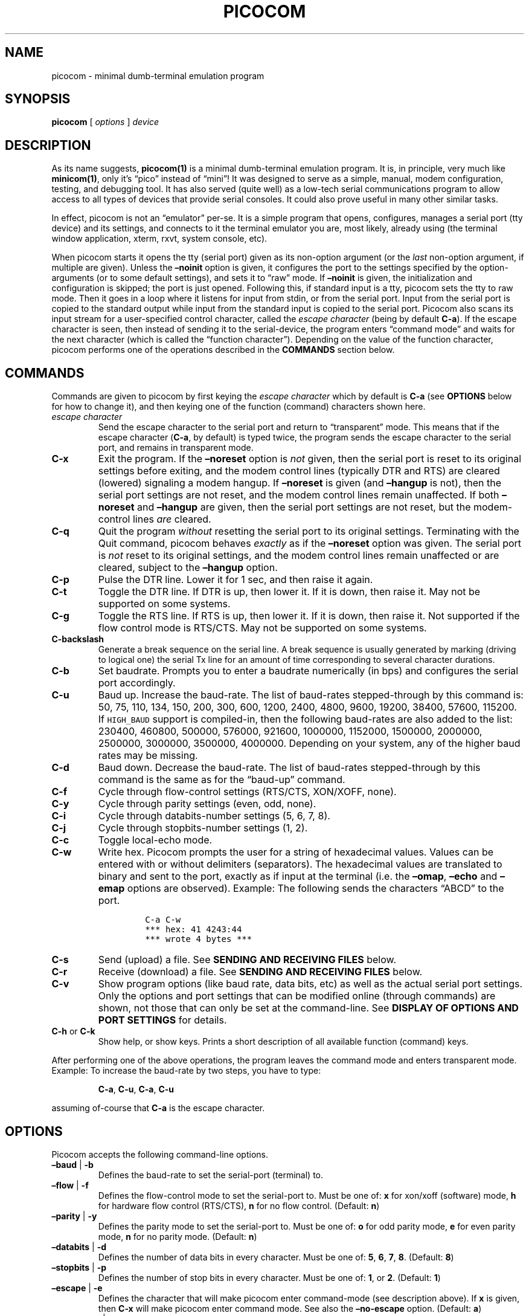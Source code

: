 .\" Automatically generated by Pandoc 2.9.2.1
.\"
.ad l
.TH "PICOCOM" "1" "" "Picocom 3.2a" "User Commands"
.nh
.SH NAME
.PP
picocom - minimal dumb-terminal emulation program
.SH SYNOPSIS
.PP
\f[B]picocom\f[R] [ \f[I]options\f[R] ] \f[I]device\f[R]
.SH DESCRIPTION
.PP
As its name suggests, \f[B]picocom(1)\f[R] is a minimal dumb-terminal
emulation program.
It is, in principle, very much like \f[B]minicom(1)\f[R], only it\[cq]s
\[lq]pico\[rq] instead of \[lq]mini\[rq]! It was designed to serve as a
simple, manual, modem configuration, testing, and debugging tool.
It has also served (quite well) as a low-tech serial communications
program to allow access to all types of devices that provide serial
consoles.
It could also prove useful in many other similar tasks.
.PP
In effect, picocom is not an \[lq]emulator\[rq] per-se.
It is a simple program that opens, configures, manages a serial port
(tty device) and its settings, and connects to it the terminal emulator
you are, most likely, already using (the terminal window application,
xterm, rxvt, system console, etc).
.PP
When picocom starts it opens the tty (serial port) given as its
non-option argument (or the \f[I]last\f[R] non-option argument, if
multiple are given).
Unless the \f[B]\[en]noinit\f[R] option is given, it configures the port
to the settings specified by the option-arguments (or to some default
settings), and sets it to \[lq]raw\[rq] mode.
If \f[B]\[en]noinit\f[R] is given, the initialization and configuration
is skipped; the port is just opened.
Following this, if standard input is a tty, picocom sets the tty to raw
mode.
Then it goes in a loop where it listens for input from stdin, or from
the serial port.
Input from the serial port is copied to the standard output while input
from the standard input is copied to the serial port.
Picocom also scans its input stream for a user-specified control
character, called the \f[I]escape character\f[R] (being by default
\f[B]C-a\f[R]).
If the escape character is seen, then instead of sending it to the
serial-device, the program enters \[lq]command mode\[rq] and waits for
the next character (which is called the \[lq]function character\[rq]).
Depending on the value of the function character, picocom performs one
of the operations described in the \f[B]COMMANDS\f[R] section below.
.SH COMMANDS
.PP
Commands are given to picocom by first keying the \f[I]escape
character\f[R] which by default is \f[B]C-a\f[R] (see \f[B]OPTIONS\f[R]
below for how to change it), and then keying one of the function
(command) characters shown here.
.TP
\f[I]escape character\f[R]
Send the escape character to the serial port and return to
\[lq]transparent\[rq] mode.
This means that if the escape character (\f[B]C-a\f[R], by default) is
typed twice, the program sends the escape character to the serial port,
and remains in transparent mode.
.TP
\f[B]C-x\f[R]
Exit the program.
If the \f[B]\[en]noreset\f[R] option is \f[I]not\f[R] given, then the
serial port is reset to its original settings before exiting, and the
modem control lines (typically DTR and RTS) are cleared (lowered)
signaling a modem hangup.
If \f[B]\[en]noreset\f[R] is given (and \f[B]\[en]hangup\f[R] is not),
then the serial port settings are not reset, and the modem control lines
remain unaffected.
If both \f[B]\[en]noreset\f[R] and \f[B]\[en]hangup\f[R] are given, then
the serial port settings are not reset, but the modem-control lines
\f[I]are\f[R] cleared.
.TP
\f[B]C-q\f[R]
Quit the program \f[I]without\f[R] resetting the serial port to its
original settings.
Terminating with the Quit command, picocom behaves \f[I]exactly\f[R] as
if the \f[B]\[en]noreset\f[R] option was given.
The serial port is \f[I]not\f[R] reset to its original settings, and the
modem control lines remain unaffected or are cleared, subject to the
\f[B]\[en]hangup\f[R] option.
.TP
\f[B]C-p\f[R]
Pulse the DTR line.
Lower it for 1 sec, and then raise it again.
.TP
\f[B]C-t\f[R]
Toggle the DTR line.
If DTR is up, then lower it.
If it is down, then raise it.
May not be supported on some systems.
.TP
\f[B]C-g\f[R]
Toggle the RTS line.
If RTS is up, then lower it.
If it is down, then raise it.
Not supported if the flow control mode is RTS/CTS.
May not be supported on some systems.
.TP
\f[B]C-backslash\f[R]
Generate a break sequence on the serial line.
A break sequence is usually generated by marking (driving to logical
one) the serial Tx line for an amount of time corresponding to several
character durations.
.TP
\f[B]C-b\f[R]
Set baudrate.
Prompts you to enter a baudrate numerically (in bps) and configures the
serial port accordingly.
.TP
\f[B]C-u\f[R]
Baud up.
Increase the baud-rate.
The list of baud-rates stepped-through by this command is: 50, 75, 110,
134, 150, 200, 300, 600, 1200, 2400, 4800, 9600, 19200, 38400, 57600,
115200.
If \f[C]HIGH_BAUD\f[R] support is compiled-in, then the following
baud-rates are also added to the list: 230400, 460800, 500000, 576000,
921600, 1000000, 1152000, 1500000, 2000000, 2500000, 3000000, 3500000,
4000000.
Depending on your system, any of the higher baud rates may be missing.
.TP
\f[B]C-d\f[R]
Baud down.
Decrease the baud-rate.
The list of baud-rates stepped-through by this command is the same as
for the \[lq]baud-up\[rq] command.
.TP
\f[B]C-f\f[R]
Cycle through flow-control settings (RTS/CTS, XON/XOFF, none).
.TP
\f[B]C-y\f[R]
Cycle through parity settings (even, odd, none).
.TP
\f[B]C-i\f[R]
Cycle through databits-number settings (5, 6, 7, 8).
.TP
\f[B]C-j\f[R]
Cycle through stopbits-number settings (1, 2).
.TP
\f[B]C-c\f[R]
Toggle local-echo mode.
.TP
\f[B]C-w\f[R]
Write hex.
Picocom prompts the user for a string of hexadecimal values.
Values can be entered with or without delimiters (separators).
The hexadecimal values are translated to binary and sent to the port,
exactly as if input at the terminal (i.e.\ the \f[B]\[en]omap\f[R],
\f[B]\[en]echo\f[R] and \f[B]\[en]emap\f[R] options are observed).
Example: The following sends the characters \[lq]ABCD\[rq] to the port.
.RS
.IP
.nf
\f[C]
C-a C-w
*** hex: 41 4243:44
*** wrote 4 bytes ***
\f[R]
.fi
.RE
.TP
\f[B]C-s\f[R]
Send (upload) a file.
See \f[B]SENDING AND RECEIVING FILES\f[R] below.
.TP
\f[B]C-r\f[R]
Receive (download) a file.
See \f[B]SENDING AND RECEIVING FILES\f[R] below.
.TP
\f[B]C-v\f[R]
Show program options (like baud rate, data bits, etc) as well as the
actual serial port settings.
Only the options and port settings that can be modified online (through
commands) are shown, not those that can only be set at the command-line.
See \f[B]DISPLAY OF OPTIONS AND PORT SETTINGS\f[R] for details.
.TP
\f[B]C-h\f[R] or \f[B]C-k\f[R]
Show help, or show keys.
Prints a short description of all available function (command) keys.
.PP
After performing one of the above operations, the program leaves the
command mode and enters transparent mode.
Example: To increase the baud-rate by two steps, you have to type:
.RS
.PP
\f[B]C-a\f[R], \f[B]C-u\f[R], \f[B]C-a\f[R], \f[B]C-u\f[R]
.RE
.PP
assuming of-course that \f[B]C-a\f[R] is the escape character.
.SH OPTIONS
.PP
Picocom accepts the following command-line options.
.TP
\f[B]\[en]baud\f[R] | \f[B]-b\f[R]
Defines the baud-rate to set the serial-port (terminal) to.
.TP
\f[B]\[en]flow\f[R] | \f[B]-f\f[R]
Defines the flow-control mode to set the serial-port to.
Must be one of: \f[B]x\f[R] for xon/xoff (software) mode, \f[B]h\f[R]
for hardware flow control (RTS/CTS), \f[B]n\f[R] for no flow control.
(Default: \f[B]n\f[R])
.TP
\f[B]\[en]parity\f[R] | \f[B]-y\f[R]
Defines the parity mode to set the serial-port to.
Must be one of: \f[B]o\f[R] for odd parity mode, \f[B]e\f[R] for even
parity mode, \f[B]n\f[R] for no parity mode.
(Default: \f[B]n\f[R])
.TP
\f[B]\[en]databits\f[R] | \f[B]-d\f[R]
Defines the number of data bits in every character.
Must be one of: \f[B]5\f[R], \f[B]6\f[R], \f[B]7\f[R], \f[B]8\f[R].
(Default: \f[B]8\f[R])
.TP
\f[B]\[en]stopbits\f[R] | \f[B]-p\f[R]
Defines the number of stop bits in every character.
Must be one of: \f[B]1\f[R], or \f[B]2\f[R].
(Default: \f[B]1\f[R])
.TP
\f[B]\[en]escape\f[R] | \f[B]-e\f[R]
Defines the character that will make picocom enter command-mode (see
description above).
If \f[B]x\f[R] is given, then \f[B]C-x\f[R] will make picocom enter
command mode.
See also the \f[B]\[en]no-escape\f[R] option.
(Default: \f[B]a\f[R])
.TP
\f[B]\[en]no-escape\f[R] | \f[B]-n\f[R]
Disables the escape character.
Picocom will never enter command-mode if this option is given.
To exit picocom, in this case, you must either close its standard input,
or send it the TERM or INT signal.
(Default: Disabled).
.TP
\f[B]\[en]echo\f[R] | \f[B]-c\f[R]
Enable local echo.
Every character being read from the terminal (standard input) is echoed
to the terminal (standard output) subject to the echo-mapping
configuration (see \f[B]\[en]emap\f[R] option).
(Default: Disabled)
.TP
\f[B]\[en]noinit\f[R] | \f[B]-i\f[R]
If given, picocom will not initialize, configure, or otherwise mess with
the serial port at start-up.
It will just open it.
This is useful, for example, for connecting picocom to already-connected
modems, or already configured ports without terminating the connection,
or altering their settings.
If required, serial port parameters can then be adjusted at run-time by
commands.
See also the \f[B]\[en]noreset\f[R] and \f[B]\[en]hangup\f[R] options.
(Default: Disabled)
.TP
\f[B]\[en]noreset\f[R] | \f[B]-r\f[R]
If given, picocom will not reset the serial port when exiting.
It will just close the respective file descriptor and do nothing more.
The serial port settings will \f[I]not\f[R] be restored to their
original values and, unless the \f[B]\[en]hangup\f[R] option is also
given, the modem-control lines will \f[I]not\f[R] be affected.
This is useful, for example, for leaving modems connected when exiting
picocom.
Regardless whether the \f[B]\[en]noreset\f[R] option is given, the user
can exit picocom using the \[lq]Quit\[rq] command (instead of
\[lq]Exit\[rq]), which makes picocom behave \f[I]exactly\f[R] as if
\f[B]\[en]noreset\f[R] was given.
See also the \f[B]\[en]hangup\f[R] option.
(Default: Disabled)
.RS
.PP
NOTICE: Picocom clears the modem control lines on exit by setting the
\f[I]HUPCL\f[R] control bit of the respective port.
Picocom always sets HUPCL according to the \f[B]\[en]noreset\f[R] and
\f[B]\[en]hangup\f[R] options.
If \f[B]\[en]noreset\f[R] is given and \f[B]\[en]hangup\f[R] is not,
then HUPCL for the port is cleared and will remain so after exiting
picocom.
If \f[B]\[en]noreset\f[R] is \f[I]not\f[R] given, or if both
\f[B]\[en]noreset\f[R] and \f[B]\[en]hangup\f[R] are given, then HUPCL
is set for the port and will remain so after exiting picocom.
This is true, regardless of the way picocom terminates (command, read
zero-bytes from standard input, killed by signal, fatal error, etc), and
regardless of the \f[B]\[en]noinit\f[R] option.
.RE
.TP
\f[B]\[en]hangup\f[R] | \f[B]-u\f[R]
If given together with \f[B]\[en]noreset\f[R], picocom will not reset
the serial port to it\[cq]s original settings on exit, but it
\f[I]will\f[R] clear the modem control lines (typically DTR and RTS) to
signal a modem hangup.
Without the \f[B]\[en]noreset\f[R] option (explicitly given, or implied
by exiting with the \[lq]Quit\[rq] command) \f[B]\[en]hangup\f[R] has no
effect (without \f[B]\[en]noreset\f[R] picocom always clears the modem
control lines on exit, anyway).
.TP
\f[B]\[en]nolock\f[R] | \f[B]-l\f[R]
If given, picocom will \f[I]not\f[R] attempt to lock the serial port
before opening it.
Normally, depending on how it\[cq]s compiled, picocom attempts to get a
UUCP-style lock-file (e.g.\ `/var/lock/LCK..ttyS0') before opening the
port, or attempts to lock the port device-node using \f[B]flock(2)\f[R].
Failing to do so, results in the program exiting after emitting an
error-message.
It is possible that your picocom binary is compiled without support for
locking.
In this case the \f[B]\[en]nolock\f[R] option is accepted, but has no
effect.
(Default: Disabled)
.TP
\f[B]\[en]send-cmd\f[R] | \f[B]-s\f[R]
Specifies the external program (and any arguments to it) that will be
used for transmitting files.
If the argument to \f[B]\[en]send-cmd\f[R] is the empty string
(\[cq]\[cq]), the send-file command is disabled.
See \f[B]SENDING AND RECEIVING FILES\f[R].
(Default: \f[B]sz -vv\f[R])
.TP
\f[B]\[en]receive-cmd\f[R] | \f[B]-v\f[R]
Specifies the external program (and any arguments to it) that will be
used for receiving files.
If the argument to \f[B]\[en]receive-cmd\f[R] is the empty string
(\[cq]\[cq]), the receive-file command is disabled.
See \f[B]SENDING AND RECEIVING FILES\f[R].
(Default: \f[B]rz -vv\f[R])
.TP
\f[B]\[en]imap\f[R]
Specifies the input character map (i.e.\ special characters to be
replaced when read from the serial port).
See \f[B]INPUT, OUTPUT, AND ECHO MAPPING\f[R].
(Default: Empty)
.TP
\f[B]\[en]omap\f[R]
Specifies the output character map (i.e.\ special characters to be
replaced before being written to serial port).
See \f[B]INPUT, OUTPUT, AND ECHO MAPPING\f[R].
(Default: Empty)
.TP
\f[B]\[en]emap\f[R]
Specifies the local-echo character map (i.e.\ special characters to be
replaced before being echoed-back to the terminal, if local-echo is
enabled).
See \f[B]INPUT, OUTPUT, AND ECHO MAPPING\f[R].
(Default: \f[B]delbs,crcrlf\f[R])
.TP
\f[B]\[en]logfile\f[R] | \f[B]-g\f[R]
Use specified file for logging (recording) serial input, and possibly
serial output.
If the file exists, it is appended to.
Every character read from the serial port is written to the specified
file (before input mapping is performed).
If local-echo mode is is enabled (see \f[B]\[en]echo\f[R] option and
\f[B]C-c\f[R] command), then every character written to the serial port
(after output mapping is performed) is also logged to the same file.
(Default: no logging)
.TP
\f[B]\[en]initstring\f[R] | \f[B]-t\f[R]
Send the provided string after opening and configuring the serial port.
The init string is sent exactly as if it was input at the terminal.
Sending the init string, picocom observes the \f[B]\[en]omap\f[R] output
mapping, the \f[B]\[en]echo\f[R] local-echo setting, and the
\f[B]\[en]emap\f[R] local-echo mapping.
This feature is useful, for example, if the serial device needs some
special magic strings to start responding.
Use \f[B]echo(1)\f[R] or \f[B]xxd(1)\f[R] to generate special characters
like a CR or binary data.
Example:
.RS
.IP
.nf
\f[C]
picocom -t \[dq]$(echo -ne \[aq]AAATZ\[rs]r\[rs]n\[aq])\[dq] /dev/ttyS0
\f[R]
.fi
.PP
Note, that the init string is not sent if \f[B]\[en]noinit\f[R] is
given.
(Default: empty).
.RE
.TP
\f[B]\[en]lower-rts\f[R]
Lower the RTS modem control signal after opening the serial port.
Only supported when flow-control mode is not set to RTS/CTS, ignored
otherwise.
Only supported on some systems.
.RS
.PP
If neither \f[B]\[en]lower-rts\f[R] nor \f[B]\[en]raise-rts\f[R] are
given, the state of the RTS signal, after opening and configuring the
port, is system dependent.
On most systems the signal is raised.
.RE
.TP
\f[B]\[en]raise-rts\f[R]
Raise the RTS modem control signal after opening the serial port.
Only supported when flow-control mode is not set to RTS/CTS, ignored
otherwise.
Only supported on some systems.
.RS
.PP
If neither \f[B]\[en]raise-rts\f[R] nor \f[B]\[en]lower-rts\f[R] are
given, the state of the RTS signal, after opening and configuring the
port, is system dependent.
On most systems the signal is raised.
.RE
.TP
\f[B]\[en]lower-dtr\f[R]
Lower the DTR control signal after opening the serial port.
Only supported on some systems.
.RS
.PP
If neither \f[B]\[en]lower-dtr\f[R] nor \f[B]\[en]raise-dtr\f[R] are
given, the state of the DTR signal, after opening and configuring the
port, is system dependent.
On most systems the signal is raised.
.RE
.TP
\f[B]\[en]raise-dtr\f[R]
Raise the DTR control signal after opening the serial port.
Only supported on some systems.
.RS
.PP
If neither \f[B]\[en]raise-dtr\f[R] nor \f[B]\[en]lower-dtr\f[R] are
given, the state of the DTR signal, after opening and configuring the
port, is system dependent.
On most systems the signal is raised.
.RE
.TP
\f[B]\[en]exit-after\f[R] | \f[B]-x\f[R]
Exit picocom if it remains idle for the specified time (in
milliseconds).
Picocom is considered idle if: Nothing is read (received) from the
serial port, AND there is nothing to write (send) to the serial port,
AND nothing is read from the standard input (terminal).
If \f[B]\[en]exit-after\f[R] is set to zero, then picocom exits after
opening and configuring the serial port, after sending the init string
(if any, see option \f[B]\[en]initstring\f[R]) and immediately when it
becomes idle.
When exiting after being idle, picocom drains the O/S serial port output
buffer (i.e.\ waits for data already written to the port to be
transmitted) and observes the \f[B]\[en]noreset\f[R] and
\f[B]\[en]hangup\f[R] options as usual.
(Default: not set).
.RS
.PP
NOTICE: If \f[B]\[en]exit-after\f[R] is set, reading zero bytes from the
standard input (which usually means that whatever was connected there
has been closed), will \f[I]not\f[R] cause picocom to exit.
Instead, picocom will keep running, \f[I]without\f[R] reading from
stdin, and will exit only when it becomes idle for the specified time,
or if it is killed by a signal.
If \f[B]\[en]exit-after\f[R] is \f[I]not\f[R] set, then reading zero
bytes from the standard input causes picocom to exit, after the contents
of its output queue have been transmitted.
.RE
.TP
\f[B]\[en]exit\f[R] | \f[B]-X\f[R]
Exit picocom immediately after opening and configuring the serial port.
Do \f[I]not\f[R] read \f[I]anything\f[R] from the standard input or from
the serial port.
When exiting the \f[B]\[en]noreset\f[R] and \f[B]\[en]hangup\f[R]
options are observed as usual.
With \f[B]\[en]exit\f[R] and \f[B]\[en]noreset\f[R] (and possibly
\f[B]\[en]hangup\f[R]) picocom can be used as a very crude replacement
of \f[B]stty(1)\f[R].
If an init string is also given (see \f[B]\[en]initstring\f[R] option),
picocom exits immediately after sending (writing) the init string to the
serial port and draining the O/S serial port output buffer
(i.e.\ waiting for data written to the port to be transmitted).
Again, nothing is read from the standard input, or from the serial port.
The \f[B]\[en]exit\f[R] option, overrides the \f[B]\[en]exit-after\f[R]
option.
(Default: Disabled)
.TP
\f[B]\[en]quiet\f[R] | \f[B]-q\f[R]
Forces picocom to be quiet.
Suppresses the output of the initial status and options information, as
well as any other information or messages not explicitly requested by
the user.
Responses to user commands and any error or warning messages are still
printed.
.TP
\f[B]\[en]help\f[R] | \f[B]-h\f[R]
Print a short help message describing the command-line options.
Picocom\[cq]s version, compile-time options, and enabled features are
also shown.
.SH DISPLAY OF OPTIONS AND PORT SETTINGS
.PP
The \[lq]show program options\[rq] command (\f[B]C-v\f[R]), as well as
the commands that change program options (\f[B]C-b\f[R], \f[B]C-u\f[R],
\f[B]C-d\f[R], \f[B]C-f\f[R], etc) print messages showing the current
values (or the new values, if they were changed) for the respective
options.
If picocom determines that an actual serial-port setting differs from
the current value of the respective option (for whatever reason), then
the value of the option is shown followed by the value of the actual
serial-port setting in parenthesis.
Example:
.IP
.nf
\f[C]
*** baud: 115200 (9600)
\f[R]
.fi
.PP
This means that a baud rate of 115200bps has been selected (from the
command line, or using commands that change the baudrate) but the
serial-port is actually operating at 9600bps (the driver may not support
the higher setting, and has silently replaced it with a safe default, or
the setting may have been changed from outside picocom).
If the option and the corresponding serial-port setting are the same,
only a single value is shown.
Example:
.IP
.nf
\f[C]
*** baud: 9600
\f[R]
.fi
.PP
This behavior was introduced in picocom 2.0.
Older releases displayed only the option values, not the actual
serial-port settings corresponding to them.
.PP
On startup, after the serial port is opened and configured (and assuming
that neither the \f[B]\[en]noinit\f[R], nor the \f[B]\[en]quiet\f[R]
command line options have been given), the port settings are silently
checked.
If any mismatch is detected between the requested and the actual port
settings, a warning message is displayed.
You may then use the \f[B]C-v\f[R] command to determine the exact
mismatch or mismatches.
.SH SENDING AND RECEIVING FILES
.PP
Picocom can send and receive files over the serial port using external
programs that implement the respective protocols.
In Linux typical programs for this purpose are:
.IP \[bu] 2
\f[B]rx(1)\f[R] - receive using the X-MODEM protocol
.IP \[bu] 2
\f[B]rb(1)\f[R] - receive using the Y-MODEM protocol
.IP \[bu] 2
\f[B]rz(1)\f[R] - receive using the Z-MODEM protocol
.IP \[bu] 2
\f[B]sx(1)\f[R] - send using the X-MODEM protocol
.IP \[bu] 2
\f[B]sb(1)\f[R] - send using the Y-MODEM protocol
.IP \[bu] 2
\f[B]sz(1)\f[R] - send using the Z-MODEM protocol
.IP \[bu] 2
\f[B]ascii-xfr(1)\f[R] - receive or transmit ASCII files
.PP
The name of, and the command-line options to, the program to be used for
transmitting files are given by the \f[B]\[en]send-cmd\f[R] option.
Similarly the program to receive files, and its arguments, are given by
the \f[B]\[en]receive-cmd\f[R] option.
For example, in order to start a picocom session that uses
\f[B]sz(1)\f[R] to transmit files, and \f[B]rz(1)\f[R] to receive files,
you have to say something like this:
.IP
.nf
\f[C]
picocom --send-cmd \[dq]sz -vv\[dq] --receive-cmd \[dq]rz -vv\[dq] ...
\f[R]
.fi
.PP
If the argument to the \f[B]-send-cmd\f[R] option, or the argument to
the \f[B]\[en]receive-cmd\f[R] option is the empty string, then the
respective command is disabled.
For example, in order to disable both the \[lq]send\[rq] and the
\[lq]receive\[rq] commands you can invoke picocom like this:
.IP
.nf
\f[C]
picocom --send-cmd \[aq]\[aq] --receive-cmd \[aq]\[aq] ...
\f[R]
.fi
.PP
A picocom session with both, the send- and the receive-file commands
disabled does not \f[B]fork(2)\f[R] and does not run any external
programs.
.PP
During the picocom session, if you key the \[lq]send\[rq] or
\[lq]receive\[rq] commands (e.g.\ by pressing \f[B]C-a\f[R],
\f[B]C-s\f[R], or \f[B]C-a\f[R], \f[B]C-r\f[R]) you will be prompted for
a filename.
At this prompt you can enter one or more file-names, and any additional
arguments to the transmission or reception program.
Command-line editing and rudimentary pathname completion are available
at this prompt, if you have compiled picocom with support for the
linenoise library.
Pressing \f[B]C-c\f[R] at this prompt will cancel the file transfer
command and return to normal picocom operation.
After entering a filename (and / or additional transmission or reception
program arguments) and assuming you have not canceled the operation by
pressing \f[B]C-c\f[R], picocom will start the external program as
specified by the \f[B]\[en]send-cmd\f[R], or \f[B]\[en]receive-cmd\f[R]
option, and with any filenames and additional arguments you may have
supplied.
The standard input and output of the external program will be connected
to the serial port.
The standard error of the external program will be connected to the
terminal which\[em]while the program is running\[em]will revert to
canonical mode.
Pressing \f[B]C-c\f[R] while the external program is running will
prematurely terminate it (assuming that the program itself does not
ignore SIGINT), and return control to picocom.
Pressing \f[B]C-c\f[R] at any other time, has no special effect; the
character is normally passed to the serial port.
.SH INPUT, OUTPUT, AND ECHO MAPPING
.PP
Using the \f[B]\[en]imap\f[R], \f[B]\[en]omap\f[R], and
\f[B]\[en]emap\f[R] options you can make picocom map (translate,
replace) certain special characters after being read from the serial
port (with \f[B]\[en]imap\f[R]), before being written to the serial port
(with \f[B]\[en]omap\f[R]), and before being locally echoed to the
terminal (standard output) if local echo is enabled (with
\f[B]\[en]emap\f[R]).
These mapping options take, each, a single argument which is a
comma-separated list of one or more of the following identifiers:
.IP \[bu] 2
\f[B]crlf\f[R] (map CR to LF),
.IP \[bu] 2
\f[B]crcrlf\f[R] (map CR to CR + LF),
.IP \[bu] 2
\f[B]igncr\f[R] (ignore CR),
.IP \[bu] 2
\f[B]lfcr\f[R] (map LF to CR),
.IP \[bu] 2
\f[B]lfcrlf\f[R] (map LF to CR + LF),
.IP \[bu] 2
\f[B]ignlf\f[R] (ignore LF),
.IP \[bu] 2
\f[B]bsdel\f[R] (map BS to DEL),
.IP \[bu] 2
\f[B]delbs\f[R] (map DEL to BS)
.IP \[bu] 2
\f[B]spchex\f[R] (map special chars (< 0x20 || 0x7f), excl.
CR, LF, and TAB to hex)
.IP \[bu] 2
\f[B]tabhex\f[R] (map TAB to hex)
.IP \[bu] 2
\f[B]crhex\f[R] (map CR to hex)
.IP \[bu] 2
\f[B]lfhex\f[R] (map LF to hex)
.IP \[bu] 2
\f[B]8bithex\f[R] (map chars with 8th-bit set to hex)
.IP \[bu] 2
\f[B]nrmhex\f[R] (map normal ascii chars (0x20 <= c < 0x7f) to hex)
.PP
The \[lq]to hex\[rq] mappings (\f[B]???hex\f[R]) replace the respective
characters with their hexadecimal representation (in square brackets),
like this:
.IP
.nf
\f[C]
CR --> [0d]
\f[R]
.fi
.PP
If more than one mappings are provided that apply to the same character,
then only the first mapping, in the order listed above, is applied.
.PP
For example the command:
.IP
.nf
\f[C]
picocom --omap crlf,delbs --imap ignlf,bsdel --emap crcrlf ...
\f[R]
.fi
.PP
will:
.IP \[bu] 2
Replace every CR (carriage return, 0x0d) character with LF (line feed,
0x0a) and every DEL (delete, 0x7f) character with BS (backspace, 0x08)
before writing it to the serial port.
.IP \[bu] 2
Ignore (not write to the terminal) every LF character read from the
serial port, and replace every BS character read from the serial port
with DEL.
.IP \[bu] 2
Replace every CR character with CR and LF when echoing to the terminal
(if local-echo is enabled).
.SH EXITING PICOCOM
.PP
This section summarizes the conditions in which picocom terminates its
operation and what happens in each such condition:
.IP \[bu] 2
The exit command is seen in the standard input.
That is, the escape character is seen (default \f[B]C-a\f[R]), followed
by the exit command character (default \f[B]C-x\f[R]).
In this case: The contents of the output queue (data read from the
standard input, but not yet written to the port) as well as the contents
of the O/S serial port output buffer (data already written to the port,
but not yet transmitted) are discarded (flushed).
Then the serial port is reset to it\[cq]s original settings, and the
modem-control lines are cleared signaling a modem reset, subject to the
\f[B]\[en]noreset\f[R] and the \f[B]\[en]hangup\f[R] options.
After that picocom exits with a success status.
.IP \[bu] 2
The quit command is seen in the standard input.
That is, the escape character is seen (default \f[B]C-a\f[R]), followed
by the quit command character (default \f[B]C-q\f[R]).
The behavior in this case is similar to that of the exit command, with
one difference: Picocom behaves as if the \f[B]\[en]noreset\f[R] option
is given (regardless if it actually is, or not).
.IP \[bu] 2
The \f[B]\[en]exit\f[R] option is given.
See the documentation of this option for a description of what exactly
happens in this case.
Picocom exits with a success exit status.
.IP \[bu] 2
The \f[B]\[en]exit-after\f[R] option is given.
See the documentation of this option for a description of what exactly
happens in this case.
Picocom exits with a success exit status.
.IP \[bu] 2
Zero bytes are read from the standard input.
This usually means that whatever was connected to picocom\[cq]s standard
input has been closed or, if a file was connected, then picocom has read
up to the end of the file.
In this case, if the \f[B]\[en]exit-after\f[R] option is \f[I]not\f[R]
given, picocom stops reading from the standard input, and keeps
operating normally (i.e.\ writing to, and reading from, the serial port)
until its output queue empties.
When this happens, picocom waits for the O/S serial port output buffer
to drain and then (subject to the \f[B]\[en]noreset\f[R] and
\f[B]\[en]hangup\f[R] options) resets the serial port to it\[cq]s
initial settings, clears the modem-control lines, and exits.
If the \f[B]\[en]exit-after\f[R] option is given then, again, picocom
stops reading from the standard input and continues operating normally
but, in this case, it does so until it becomes idle for the specified
amount of time, before exiting.
Picocom exits with a success exit status.
.IP \[bu] 2
Picocom is killed by the TERM or INT signal, or an unrecoverable error
occurs.
In this case picocom behaves as if it had received the exit command,
that is: The contents of the output queue and the contents of the O/S
serial port output buffer are discarded (flushed).
Then, subject to the \f[B]\[en]noreset\f[R] and \f[B]\[en]hangup\f[R]
options, the serial port is reset to its original settings, the modem
control lines are cleared, and picocom exits with a failure status.
.SH AUTHOR
.PP
Written by Nick Patavalis <npat@efault.net>
.SH AVAILABILITY
.PP
Download the latest release from:
<https://github.com/npat-efault/picocom/releases>
.SH COPYRIGHT
.PP
Copyright (c) 2003-2018 Nick Patavalis
.PP
This file is part of Picocom.
.PP
Picocom is free software; you can redistribute it and/or modify it under
the terms of the GNU General Public License as published by the Free
Software Foundation; either version 2 of the License, or (at your
option) any later version.
.PP
Picocom is distributed in the hope that it will be useful, but WITHOUT
ANY WARRANTY; without even the implied warranty of MERCHANTABILITY or
FITNESS FOR A PARTICULAR PURPOSE.
See the GNU General Public License for more details.
.PP
You should have received a copy of the GNU General Public License along
with this program; if not, write to the Free Software Foundation, Inc.,
59 Temple Place, Suite 330, Boston, MA 02111-1307 USA
